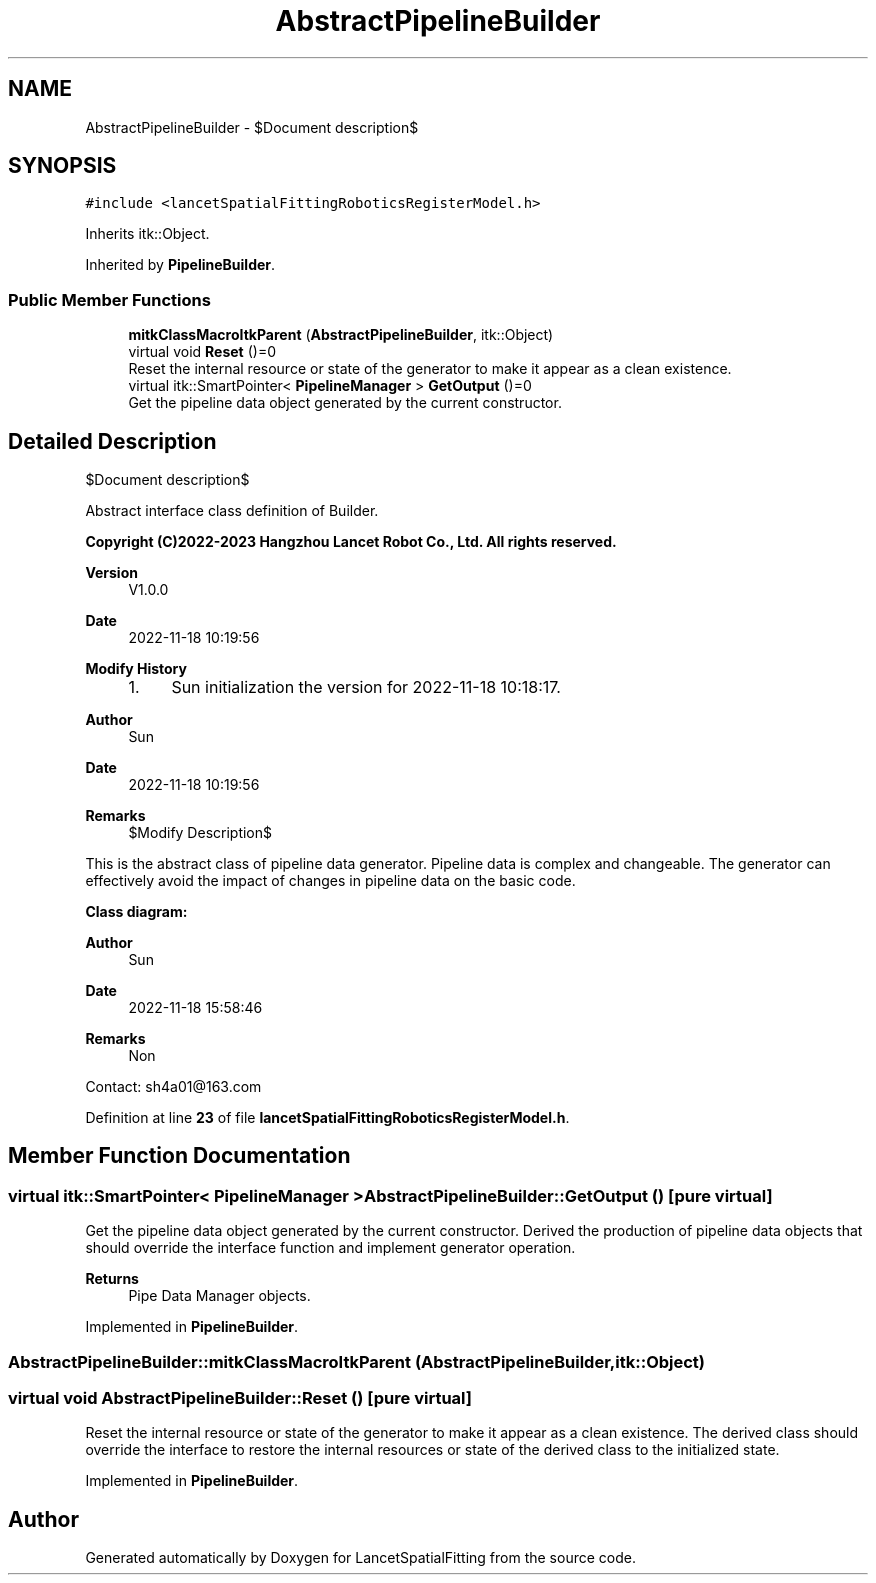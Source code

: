 .TH "AbstractPipelineBuilder" 3 "Mon Nov 21 2022" "Version 1.0.0" "LancetSpatialFitting" \" -*- nroff -*-
.ad l
.nh
.SH NAME
AbstractPipelineBuilder \- $Document description$  

.SH SYNOPSIS
.br
.PP
.PP
\fC#include <lancetSpatialFittingRoboticsRegisterModel\&.h>\fP
.PP
Inherits itk::Object\&.
.PP
Inherited by \fBPipelineBuilder\fP\&.
.SS "Public Member Functions"

.in +1c
.ti -1c
.RI "\fBmitkClassMacroItkParent\fP (\fBAbstractPipelineBuilder\fP, itk::Object)"
.br
.ti -1c
.RI "virtual void \fBReset\fP ()=0"
.br
.RI "Reset the internal resource or state of the generator to make it appear as a clean existence\&. "
.ti -1c
.RI "virtual itk::SmartPointer< \fBPipelineManager\fP > \fBGetOutput\fP ()=0"
.br
.RI "Get the pipeline data object generated by the current constructor\&. "
.in -1c
.SH "Detailed Description"
.PP 
$Document description$ 

Abstract interface class definition of Builder\&.
.PP
\fBCopyright (C)2022-2023 Hangzhou Lancet Robot Co\&., Ltd\&. All rights reserved\&.\fP
.RS 4

.RE
.PP
\fBVersion\fP
.RS 4
V1\&.0\&.0 
.RE
.PP
\fBDate\fP
.RS 4
2022-11-18 10:19:56
.RE
.PP
\fBModify History\fP
.RS 4

.IP "1." 4
Sun initialization the version for 2022-11-18 10:18:17\&.
.PP
.RE
.PP
\fBAuthor\fP
.RS 4
Sun 
.RE
.PP
\fBDate\fP
.RS 4
2022-11-18 10:19:56 
.RE
.PP
\fBRemarks\fP
.RS 4
$Modify Description$
.RE
.PP
This is the abstract class of pipeline data generator\&. Pipeline data is complex and changeable\&. The generator can effectively avoid the impact of changes in pipeline data on the basic code\&.
.PP
\fBClass diagram:\fP
.br
 
.PP
\fBAuthor\fP
.RS 4
Sun 
.RE
.PP
\fBDate\fP
.RS 4
2022-11-18 15:58:46 
.RE
.PP
\fBRemarks\fP
.RS 4
Non
.RE
.PP
Contact: sh4a01@163.com 
.PP
Definition at line \fB23\fP of file \fBlancetSpatialFittingRoboticsRegisterModel\&.h\fP\&.
.SH "Member Function Documentation"
.PP 
.SS "virtual itk::SmartPointer< \fBPipelineManager\fP > AbstractPipelineBuilder::GetOutput ()\fC [pure virtual]\fP"

.PP
Get the pipeline data object generated by the current constructor\&. Derived the production of pipeline data objects that should override the interface function and implement generator operation\&.
.PP
\fBReturns\fP
.RS 4
Pipe Data Manager objects\&. 
.RE
.PP

.PP
Implemented in \fBPipelineBuilder\fP\&.
.SS "AbstractPipelineBuilder::mitkClassMacroItkParent (\fBAbstractPipelineBuilder\fP, itk::Object)"

.SS "virtual void AbstractPipelineBuilder::Reset ()\fC [pure virtual]\fP"

.PP
Reset the internal resource or state of the generator to make it appear as a clean existence\&. The derived class should override the interface to restore the internal resources or state of the derived class to the initialized state\&. 
.PP
Implemented in \fBPipelineBuilder\fP\&.

.SH "Author"
.PP 
Generated automatically by Doxygen for LancetSpatialFitting from the source code\&.
